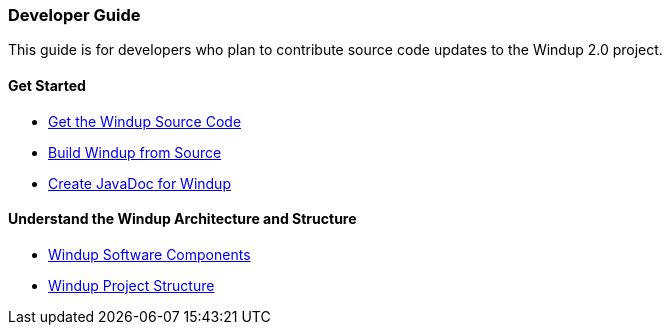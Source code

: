 [[developer-guide]]
Developer Guide
~~~~~~~~~~~~~~~

This guide is for developers who plan to contribute source code updates
to the Windup 2.0 project.

[[get-started]]
Get Started
^^^^^^^^^^^

* https://github.com/windup/windup/wiki/Dev:-Get-the-Windup-Source-Code[Get the Windup Source Code]
* https://github.com/windup/windup/wiki/dev:-Build-Windup-from-Source[Build Windup from Source]
* https://github.com/windup/windup/wiki/Dev:-Create-JavaDoc-for-Windup[Create JavaDoc for Windup]

[[understand-the-windup-architecture-and-structure]]
Understand the Windup Architecture and Structure
^^^^^^^^^^^^^^^^^^^^^^^^^^^^^^^^^^^^^^^^^^^^^^^^

* https://github.com/windup/windup/wiki/Dev:-Windup-Software-Components[Windup Software Components]
* https://github.com/windup/windup/wiki/Dev:-Windup-Project-Structure[Windup Project Structure]